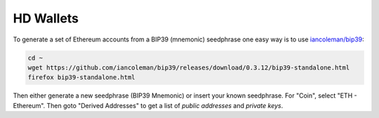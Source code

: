 HD Wallets
==========

To generate a set of Ethereum accounts from a BIP39 (mnemonic) seedphrase one easy way
is to use `iancoleman/bip39 <https://github.com/iancoleman/bip39>`_:

.. code-block:: console

    cd ~
    wget https://github.com/iancoleman/bip39/releases/download/0.3.12/bip39-standalone.html
    firefox bip39-standalone.html

Then either generate a new seedphrase (BIP39 Mnemonic) or insert your known seedphrase.
For "Coin", select "ETH - Ethereum". Then goto "Derived Addresses" to get a list of *public addresses*
and *private keys*.

